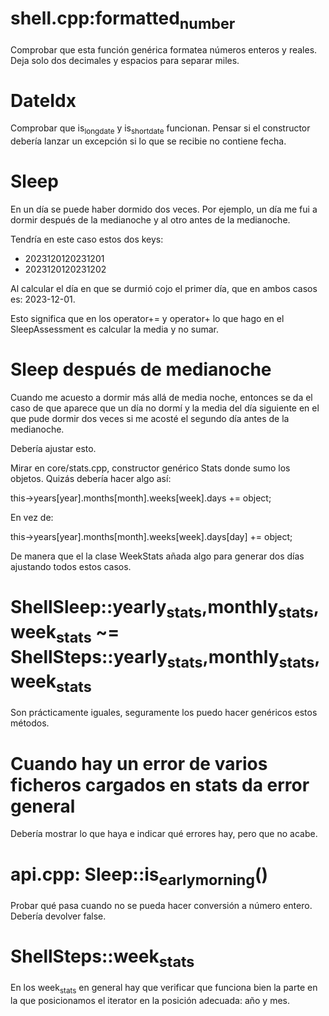 * shell.cpp:formatted_number
Comprobar que esta función genérica formatea números enteros y reales.
Deja solo dos decimales y espacios para separar miles.

* DateIdx
Comprobar que is_long_date y is_short_date funcionan.
Pensar si el constructor debería lanzar un excepción si lo que se recibie no contiene fecha.

* Sleep
En un día se puede haber dormido dos veces. Por ejemplo, un día me fui a dormir después de la medianoche y al otro antes de la medianoche.

Tendría en este caso estos dos keys:
- 2023120120231201
- 2023120120231202

Al calcular el día en que se durmió cojo el primer día, que en ambos casos es: 2023-12-01.

Esto significa que en los operator+= y operator+ lo que hago en el SleepAssessment es calcular la media y no sumar.

* Sleep después de medianoche
Cuando me acuesto a dormir más allá de media noche, entonces se da el caso de que aparece que un día no dormí y la media del día siguiente en el que pude dormir dos veces si me acosté el segundo día antes de la medianoche.

Debería ajustar esto.

Mirar en core/stats.cpp, constructor genérico Stats donde sumo los objetos. Quizás debería hacer algo así:

this->years[year].months[month].weeks[week].days += object;

En vez de:

this->years[year].months[month].weeks[week].days[day] += object;

De manera que el la clase WeekStats añada algo para generar dos días ajustando todos estos casos.

* ShellSleep::yearly_stats,monthly_stats,week_stats ~= ShellSteps::yearly_stats,monthly_stats,week_stats
Son prácticamente iguales, seguramente los puedo hacer genéricos estos métodos.

* Cuando hay un error de varios ficheros cargados en stats da error general
Debería mostrar lo que haya e indicar qué errores hay, pero que no acabe.

* api.cpp: Sleep::is_early_morning()
Probar qué pasa cuando no se pueda hacer conversión a número entero. Debería devolver false.

* ShellSteps::week_stats
En los week_stats en general hay que verificar que funciona bien la parte en la que posicionamos el iterator en la posición adecuada: año y mes.
